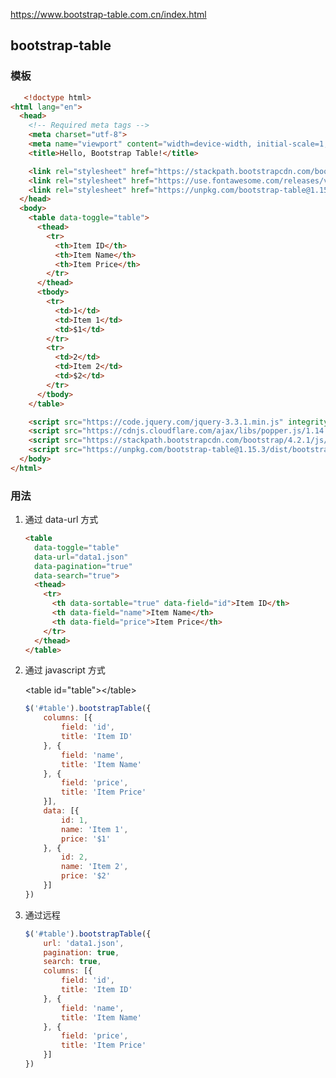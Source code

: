 https://www.bootstrap-table.com.cn/index.html

** bootstrap-table
  
*** 模板 
 #+begin_src html
   <!doctype html>
<html lang="en">
  <head>
    <!-- Required meta tags -->
    <meta charset="utf-8">
    <meta name="viewport" content="width=device-width, initial-scale=1, shrink-to-fit=no">
    <title>Hello, Bootstrap Table!</title>

    <link rel="stylesheet" href="https://stackpath.bootstrapcdn.com/bootstrap/4.2.1/css/bootstrap.min.css" integrity="sha384-GJzZqFGwb1QTTN6wy59ffF1BuGJpLSa9DkKMp0DgiMDm4iYMj70gZWKYbI706tWS" crossorigin="anonymous">
    <link rel="stylesheet" href="https://use.fontawesome.com/releases/v5.6.3/css/all.css" integrity="sha384-UHRtZLI+pbxtHCWp1t77Bi1L4ZtiqrqD80Kn4Z8NTSRyMA2Fd33n5dQ8lWUE00s/" crossorigin="anonymous">
    <link rel="stylesheet" href="https://unpkg.com/bootstrap-table@1.15.3/dist/bootstrap-table.min.css">
  </head>
  <body>
    <table data-toggle="table">
      <thead>
        <tr>
          <th>Item ID</th>
          <th>Item Name</th>
          <th>Item Price</th>
        </tr>
      </thead>
      <tbody>
        <tr>
          <td>1</td>
          <td>Item 1</td>
          <td>$1</td>
        </tr>
        <tr>
          <td>2</td>
          <td>Item 2</td>
          <td>$2</td>
        </tr>
      </tbody>
    </table>

    <script src="https://code.jquery.com/jquery-3.3.1.min.js" integrity="sha256-FgpCb/KJQlLNfOu91ta32o/NMZxltwRo8QtmkMRdAu8=" crossorigin="anonymous"></script>
    <script src="https://cdnjs.cloudflare.com/ajax/libs/popper.js/1.14.6/umd/popper.min.js" integrity="sha384-wHAiFfRlMFy6i5SRaxvfOCifBUQy1xHdJ/yoi7FRNXMRBu5WHdZYu1hA6ZOblgut" crossorigin="anonymous"></script>
    <script src="https://stackpath.bootstrapcdn.com/bootstrap/4.2.1/js/bootstrap.min.js" integrity="sha384-B0UglyR+jN6CkvvICOB2joaf5I4l3gm9GU6Hc1og6Ls7i6U/mkkaduKaBhlAXv9k" crossorigin="anonymous"></script>
    <script src="https://unpkg.com/bootstrap-table@1.15.3/dist/bootstrap-table.min.js"></script>
  </body>
</html>
 #+end_src

 
*** 用法

**** 通过 data-url 方式
     #+begin_src html
       <table
         data-toggle="table"
         data-url="data1.json"
         data-pagination="true"
         data-search="true">
         <thead>
           <tr>
             <th data-sortable="true" data-field="id">Item ID</th>
             <th data-field="name">Item Name</th>
             <th data-field="price">Item Price</th>
           </tr>
         </thead>
       </table>
     #+end_src

**** 通过 javascript 方式
     
     <table id="table"></table>

     #+begin_src js
       $('#table').bootstrapTable({
           columns: [{
               field: 'id',
               title: 'Item ID'
           }, {
               field: 'name',
               title: 'Item Name'
           }, {
               field: 'price',
               title: 'Item Price'
           }],
           data: [{
               id: 1,
               name: 'Item 1',
               price: '$1'
           }, {
               id: 2,
               name: 'Item 2',
               price: '$2'
           }]
       })
  #+end_src

**** 通过远程
     #+begin_src js
       $('#table').bootstrapTable({
           url: 'data1.json',
           pagination: true,
           search: true,
           columns: [{
               field: 'id',
               title: 'Item ID'
           }, {
               field: 'name',
               title: 'Item Name'
           }, {
               field: 'price',
               title: 'Item Price'
           }]
       })
  #+end_src
